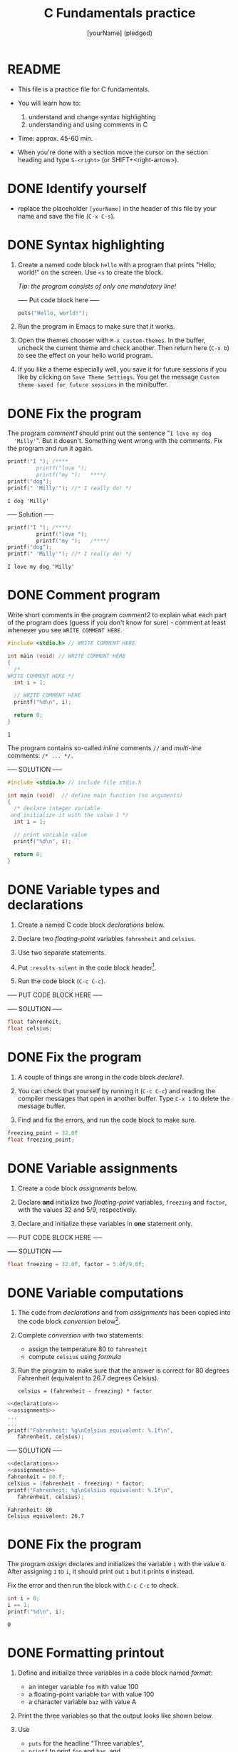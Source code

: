 #+TITLE: C Fundamentals practice
#+AUTHOR: [yourName] (pledged)
#+PROPERTY: header-args:C :main yes :includes <stdio.h> :results output
* README

  - This file is a practice file for C fundamentals.

  - You will learn how to:
    1) understand and change syntax highlighting
    2) understanding and using comments in C

  - Time: approx. 45-60 min.

  - When you're done with a section move the cursor on the section
    heading and type ~S-<right>~ (or SHIFT+<right-arrow>).

* DONE Identify yourself

  - replace the placeholder ~[yourName]~ in the header of this file by
    your name and save the file (~C-x C-s~). 

* DONE Syntax highlighting

  1) Create a named code block ~hello~ with a program that prints
     "Hello, world!" on the screen. Use ~<s~ to create the block.

     /Tip: the program consists of only one mandatory line!/

     ----- Put code block here -----

     #+begin_src C
       puts("Hello, world!");
     #+end_src

  2) Run the program in Emacs to make sure that it works.

  3) Open the themes chooser with ~M-x custom-themes~. In the buffer,
     uncheck the current theme and check another. Then return here
     (~C-x b~) to see the effect on your hello world program.
 
  4) If you like a theme especially well, you save it for future
     sessions if you like by clicking on ~Save Theme Settings~. You get
     the message ~Custom theme saved for future sessions~ in the
     minibuffer.

* DONE Fix the program

  The program [[comment1]] should print out the sentence "~I love my dog
  'Milly'~". But it doesn't. Something went wrong with the
  comments. Fix the program and run it again.

  #+name: comment1 
  #+begin_src C
    printf("I "); /****     
			 printf("love "); 
			 printf("my ");   ****/     
    printf("dog"); 
    printf(" 'Milly'"); //* I really do! */
  #+end_src

  #+RESULTS: comment1
  : I dog 'Milly'

  ----- Solution -----
  
  #+name: comment_solution
  #+begin_src C
    printf("I "); /****/     
			 printf("love "); 
			 printf("my ");   /****/     
    printf("dog"); 
    printf(" 'Milly'"); //* I really do! */
  #+end_src

  #+RESULTS: comment_solution
  : I love my dog 'Milly'

* DONE Comment program

   Write short comments in the program [[comment2]] to explain what each
   part of the program does (guess if you don't know for sure) -
   comment at least whenever you see ~WRITE COMMENT HERE~.

   #+name: comment2
   #+begin_src C
     #include <stdio.h> // WRITE COMMENT HERE

     int main (void) // WRITE COMMENT HERE
     {
       /* 
	 WRITE COMMENT HERE */
       int i = 1;

       // WRITE COMMENT HERE
       printf("%d\n", i);

       return 0;
     }
   #+end_src

   #+RESULTS: comment2
   : 1

   The program contains so-called /inline/ comments ~//~ and /multi-line/
   comments: ~/* ... */.~

   ----- SOLUTION -----

   #+name: comment2_solution
   #+begin_src C
     #include <stdio.h> // include file stdio.h

     int main (void)  // define main function (no arguments)
     {
       /* declare integer variable
	  and initialize it with the value 1 */
       int i = 1;

       // print variable value
       printf("%d\n", i);

       return 0;
     }
   #+end_src

* DONE Variable types and declarations

  1) Create a named C code block [[declarations]] below.

  2) Declare two /floating-point/ variables ~fahrenheit~ and ~celsius~.

  3) Use two separate statements.

  4) Put ~:results silent~ in the code block header[fn:1].

  5) Run the code block (~C-c C-c~).

  ----- PUT CODE BLOCK HERE -----

  ----- SOLUTION -----
  #+name: declarations
  #+begin_src C :results silent
    float fahrenheit;
    float celsius;
  #+end_src

* DONE Fix the program

  1) A couple of things are wrong in the code block [[declare1]].

  2) You can check that yourself by running it (~C-c C-c~) and reading
     the compiler messages that open in another buffer. Type ~C-x 1~ to
     delete the message buffer.

  3) Find and fix the errors, and run the code block to make sure.

  #+name: declare1
  #+begin_src C :results silent
    freezing_point = 32.0f
    float freezing_point;
  #+end_src

* DONE Variable assignments

  1) Create a code block [[assignments]] below.

  2) Declare *and* initialize two /floating-point/ variables, ~freezing~ and
     ~factor~, with the values 32 and 5/9, respectively.

  3) Declare and initialize these variables in *one* statement only.

  ----- PUT CODE BLOCK HERE -----


  ----- SOLUTION -----

  #+name: assignments
  #+begin_src C :results silent
    float freezing = 32.0f, factor = 5.0f/9.0f;
  #+end_src

* DONE Variable computations

  1) The code from [[declarations]] and from [[assignments]] has been copied
     into the code block [[conversion]] below[fn:2].

  2) Complete [[conversion]] with two statements:
     - assign the temperature 80 to ~fahrenheit~
     - compute ~celsius~ using [[formula]]

  3) Run the program to make sure that the answer is correct for 80
     degrees Fahrenheit (equivalent to 26.7 degrees Celsius).

       #+name: formula
       #+begin_example
       celsius = (fahrenheit - freezing) * factor
       #+end_example
       
  #+name: conversion
  #+begin_src C :noweb yes
    <<declarations>>
    <<assignments>>
    ...
    ...
    printf("Fahrenheit: %g\nCelsius equivalent: %.1f\n", 
	   fahrenheit, celsius);
  #+end_src


  ----- SOLUTION -----

  #+name: conversion
  #+begin_src C :noweb yes :tangle noweb.c
    <<declarations>>
    <<assignments>>
    fahrenheit = 80.f;
    celsius = (fahrenheit - freezing) * factor;
    printf("Fahrenheit: %g\nCelsius equivalent: %.1f\n", 
	   fahrenheit, celsius);
  #+end_src

  #+RESULTS: conversion
  : Fahrenheit: 80
  : Celsius equivalent: 26.7

* DONE Fix the program

  The program [[assign]] declares and initializes the variable ~i~ with the
  value ~0~. After assigning ~1~ to ~i~, it should print out ~1~ but it prints
  ~0~ instead.

  Fix the error and then run the block with ~C-c C-c~ to check.

  #+name: assign
  #+begin_src C
    int i = 0;
    i == 1;
    printf("%d\n", i);
  #+end_src

  #+RESULTS: assign
  : 0

* DONE Formatting printout

  1) Define and initialize three variables in a code block named
     [[format]]:
     - an integer variable ~foo~ with value 100
     - a floating-point variable ~bar~ with value 100
     - a character variable ~baz~ with value A

  2) Print the three variables so that the output looks like shown below.

  3) Use 
     - ~puts~ for the headline "Three variables",
     - ~printf~ to print ~foo~ and ~bar~, and
     - ~putchar~ to print ~baz~.

     /Tip:/ The final program [[format]] has 7 lines.

     Output:
     #+begin_example 
     Three variables:
     foo = 100
     bar = 100.01
     baz = A
     #+end_example

  ----- PUT CODE BLOCK HERE -----


  ----- SOLUTION -----

  #+name: format
  #+begin_src C
    int foo   = 100;  
    float bar = 100.01f;
    char baz  = 'A';

    puts("Three variables:");
    printf("foo = %d\nbar = %.2f\n", foo, bar);
    printf("baz = "); 
    putchar(baz);
  #+end_src

  #+RESULTS: format
  : Three variables:
  : foo = 100
  : bar = 100.01
  : baz = A

* DONE Fix the program

  The program [[format_error]] should print out

  #+begin_example
    Speed of light (m/s): c = 299792458
    Euler number: e = 2.7183
  #+end_example

  But instead it print out this:

  #+begin_example
    Speed of light (m/s): c = 14.985029
    Euler number: e = 0
  #+end_example
  
  Fix the program to get the right output!

  #+name: format_error
  #+begin_src C
    int c = 299792458;
    float e = 2.718282f;

    printf("Speed of light (m/s): c = %f\n", c);
    printf("Euler number: e = %d\n", e);
  #+end_src

  ----- SOLUTION -----

  #+name: format_error_solution
  #+begin_src C
    int c = 299792458;
    float e = 2.718282f;

    printf("Speed of light (m/s): c = %d\n", c);
    printf("Euler number: e = %.4f\n", e);
  #+end_src

  #+RESULTS: format_error_solution
  : Speed of light (m/s): c = 299792458
  : Euler number: e = 2.7183

* DONE Constants

  1) Create a C code block named [[constants]] with three different
     constant definitions.

  2) Define the Arkansas sales tax rate (6.5%) as ~SALES_TAX_AR~ using
     the ~#define~ pre-processor macro.

  3) Define the Euler number using ~M_E~ in ~math.h~, and call it ~EULER~.

  4) Define the speed of light as ~SPEED_OF_LIGHT~ using ~const~.

  5) Print all three definitions to get the output:

     #+begin_example
      The Euler number is: e = 2.7182818285
      The AR sales tax is: 6.5%
      The speed of light is: 299792458 m/s
     #+end_example

  ----- PUT CODE BLOCK HERE -----



  ----- SOLUTION -----

  #+name: constants
  #+begin_src C
    // Included libraries
    #include <math.h>

    // Constant declarations
    #define EULER M_E // Euler number
    #define SALES_TAX_AR 6.5f // AR sales tax
    const int SPEED_OF_LIGHT = 299792458; // speed of light

    // Print out
    printf("The Euler number is: e = %.10f\n", EULER);
    printf("The AR sales tax is: %.1f%\n",     SALES_TAX_AR);
    printf("The speed of light is: %d m/s\n",  SPEED_OF_LIGHT);
  #+end_src

  #+RESULTS: constants
  : The Euler number is: e = 2.7182818285
  : The AR sales tax is: 6.5%
  : The speed of light is: 299792458 m/s

* DONE Standard math library

  Open the file ~/usr/include/math.h~ and search for the definition of
  ~M_PI~. What is the last non-zero digit?

  ----- SOLUTION -----
  
  The answer is 6.

  #+begin_example /usr/include/math.h line 1070
  # define M_PI		3.14159265358979323846	/* pi */
  #+end_example


* TODO Reading input


* TODO Naming identifiers


* TODO Program layout


* Footnotes

[fn:2]The header argument ~:noweb~ enables referencing to other
code. Setting it to ~yes~ means that references are expanded when
evaluating, tangling, or exporting. You can check that by tangling the
source code and looking at the result ([[https://orgmode.org/manual/Noweb-Reference-Syntax.html][more info]]).

[fn:1]With ~:results silent~ in the header, the Org-mode code block will
be executed, but the results will not be printed in the buffer, only
in the minibuffer. If there is no printout, the minibuffer shows ~""~
(empty).
